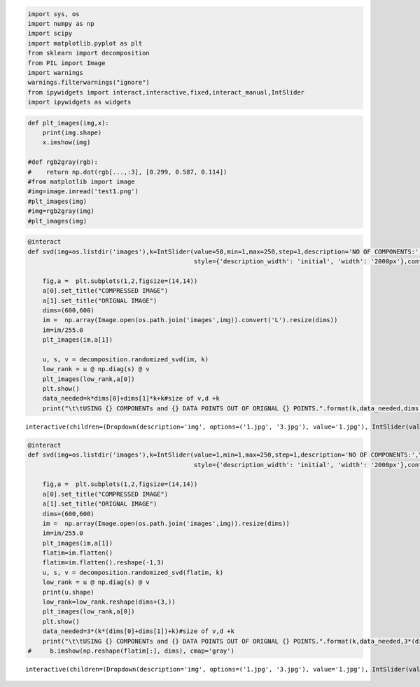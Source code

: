 .. code:: ipython3

    import sys, os
    import numpy as np
    import scipy 
    import matplotlib.pyplot as plt
    from sklearn import decomposition
    from PIL import Image
    import warnings
    warnings.filterwarnings("ignore")
    from ipywidgets import interact,interactive,fixed,interact_manual,IntSlider
    import ipywidgets as widgets

.. code:: ipython3

    def plt_images(img,x):
        print(img.shape)
        x.imshow(img)
    
    #def rgb2gray(rgb):
    #    return np.dot(rgb[...,:3], [0.299, 0.587, 0.114])
    #from matplotlib import image
    #img=image.imread('test1.png')
    #plt_images(img)
    #img=rgb2gray(img)
    #plt_images(img)

.. code:: ipython3

    @interact
    def svd(img=os.listdir('images'),k=IntSlider(value=50,min=1,max=250,step=1,description='NO OF COMPONENTS:',\
                                                 style={'description_width': 'initial', 'width': '2000px'},continuous_update=False,orientation='horizontal',layout=dict(width='95%'))):
            
        fig,a =  plt.subplots(1,2,figsize=(14,14))
        a[0].set_title("COMPRESSED IMAGE")
        a[1].set_title("ORIGNAL IMAGE")
        dims=(600,600)
        im =  np.array(Image.open(os.path.join('images',img)).convert('L').resize(dims))
        im=im/255.0
        plt_images(im,a[1])
        
        u, s, v = decomposition.randomized_svd(im, k)
        low_rank = u @ np.diag(s) @ v
        plt_images(low_rank,a[0])
        plt.show()
        data_needed=k*dims[0]+dims[1]*k+k#size of v,d +k
        print("\t\tUSING {} COMPONENTs and {} DATA POINTS OUT OF ORIGNAL {} POINTS.".format(k,data_needed,dims[0]*dims[1]))




.. parsed-literal::

    interactive(children=(Dropdown(description='img', options=('1.jpg', '3.jpg'), value='1.jpg'), IntSlider(value=…


.. code:: ipython3

    @interact
    def svd(img=os.listdir('images'),k=IntSlider(value=1,min=1,max=250,step=1,description='NO OF COMPONENTS:',\
                                                 style={'description_width': 'initial', 'width': '2000px'},continuous_update=False,orientation='horizontal',layout=dict(width='95%'))):
            
        fig,a =  plt.subplots(1,2,figsize=(14,14))
        a[0].set_title("COMPRESSED IMAGE")
        a[1].set_title("ORIGNAL IMAGE")
        dims=(600,600)
        im =  np.array(Image.open(os.path.join('images',img)).resize(dims))
        im=im/255.0
        plt_images(im,a[1])
        flatim=im.flatten()
        flatim=im.flatten().reshape(-1,3)
        u, s, v = decomposition.randomized_svd(flatim, k)
        low_rank = u @ np.diag(s) @ v
        print(u.shape)
        low_rank=low_rank.reshape(dims+(3,))
        plt_images(low_rank,a[0])
        plt.show()
        data_needed=3*(k*(dims[0]+dims[1])+k)#size of v,d +k
        print("\t\tUSING {} COMPONENTs and {} DATA POINTS OUT OF ORIGNAL {} POINTS.".format(k,data_needed,3*(dims[0]*dims[1])))
    #     b.imshow(np.reshape(flatim[:], dims), cmap='gray')



.. parsed-literal::

    interactive(children=(Dropdown(description='img', options=('1.jpg', '3.jpg'), value='1.jpg'), IntSlider(value=…

